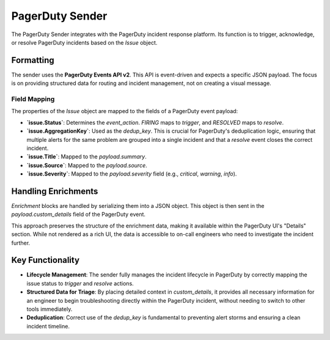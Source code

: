 PagerDuty Sender
================

The PagerDuty Sender integrates with the PagerDuty incident response platform. Its function is to trigger, acknowledge, or resolve PagerDuty incidents based on the `Issue` object.

Formatting
----------

The sender uses the **PagerDuty Events API v2**. This API is event-driven and expects a specific JSON payload. The focus is on providing structured data for routing and incident management, not on creating a visual message.

Field Mapping
~~~~~~~~~~~~~

The properties of the `Issue` object are mapped to the fields of a PagerDuty event payload:

- **`issue.Status`**: Determines the `event_action`. `FIRING` maps to `trigger`, and `RESOLVED` maps to `resolve`.
- **`issue.AggregationKey`**: Used as the `dedup_key`. This is crucial for PagerDuty's deduplication logic, ensuring that multiple alerts for the same problem are grouped into a single incident and that a `resolve` event closes the correct incident.
- **`issue.Title`**: Mapped to the `payload.summary`.
- **`issue.Source`**: Mapped to the `payload.source`.
- **`issue.Severity`**: Mapped to the `payload.severity` field (e.g., `critical`, `warning`, `info`).

Handling Enrichments
--------------------

`Enrichment` blocks are handled by serializing them into a JSON object. This object is then sent in the `payload.custom_details` field of the PagerDuty event.

This approach preserves the structure of the enrichment data, making it available within the PagerDuty UI's "Details" section. While not rendered as a rich UI, the data is accessible to on-call engineers who need to investigate the incident further.

Key Functionality
-----------------

- **Lifecycle Management**: The sender fully manages the incident lifecycle in PagerDuty by correctly mapping the issue status to `trigger` and `resolve` actions.
- **Structured Data for Triage**: By placing detailed context in `custom_details`, it provides all necessary information for an engineer to begin troubleshooting directly within the PagerDuty incident, without needing to switch to other tools immediately.
- **Deduplication**: Correct use of the `dedup_key` is fundamental to preventing alert storms and ensuring a clean incident timeline. 